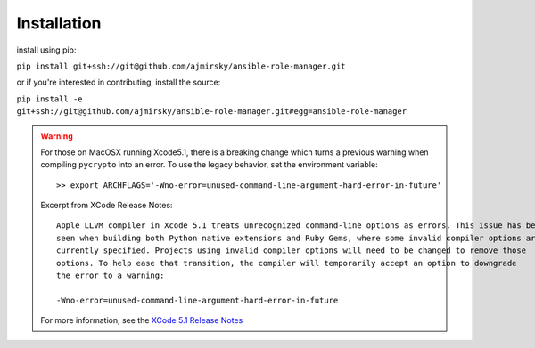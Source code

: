 
Installation
=============================

install using pip:

``pip install git+ssh://git@github.com/ajmirsky/ansible-role-manager.git``

or if you're interested in contributing, install the source:

``pip install -e git+ssh://git@github.com/ajmirsky/ansible-role-manager.git#egg=ansible-role-manager``

.. WARNING::

    For those on MacOSX running Xcode5.1, there is a breaking change which turns a previous warning when compiling ``pycrypto`` 
    into an error. To use the legacy behavior, set the environment variable::

    >> export ARCHFLAGS='-Wno-error=unused-command-line-argument-hard-error-in-future'

    Excerpt from XCode Release Notes::

        Apple LLVM compiler in Xcode 5.1 treats unrecognized command-line options as errors. This issue has been
        seen when building both Python native extensions and Ruby Gems, where some invalid compiler options are
        currently specified. Projects using invalid compiler options will need to be changed to remove those
        options. To help ease that transition, the compiler will temporarily accept an option to downgrade
        the error to a warning:
    
        -Wno-error=unused-command-line-argument-hard-error-in-future

    For more information, see the `XCode 5.1 Release Notes`_


..  _XCode 5.1 Release Notes: https://developer.apple.com/library/mac/releasenotes/DeveloperTools/RN-Xcode/xc5_release_notes/xc5_release_notes.html    






